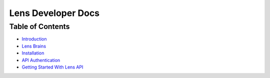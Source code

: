 Lens Developer Docs
===================

Table of Contents
-----------------

-  `Introduction`_
-  `Lens Brains`_
-  `Installation`_
-  `API Authentication`_
-  `Getting Started With Lens API`_

.. _Introduction: introduction.md
.. _Lens Brains: brains.md
.. _Installation: installation.md
.. _API Authentication: authentication.md
.. _Getting Started With Lens API: gettingStarted.md